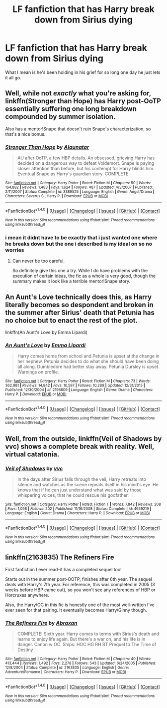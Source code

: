 #+TITLE: LF fanfiction that has Harry break down from Sirius dying

* LF fanfiction that has Harry break down from Sirius dying
:PROPERTIES:
:Author: Swuuzy
:Score: 1
:DateUnix: 1467591423.0
:DateShort: 2016-Jul-04
:FlairText: Request
:END:
What I mean is he's been holding in his grief for so long one day he just lets it all go.


** Well, while not /exactly/ what you're asking for, linkffn(Stronger than Hope) has Harry post-OoTP essentially suffering one long breakdown compounded by summer isolation.

Also has a mentor!Snape that doesn't ruin Snape's characterization, so that's a nice bonus.
:PROPERTIES:
:Author: yarglethatblargle
:Score: 2
:DateUnix: 1467591706.0
:DateShort: 2016-Jul-04
:END:

*** [[http://www.fanfiction.net/s/3389525/1/][*/Stronger Than Hope/*]] by [[https://www.fanfiction.net/u/1206872/Alaunatar][/Alaunatar/]]

#+begin_quote
  AU after OoTP, a few HBP details. An obsessed, grieving Harry has decided on a dangerous way to defeat Voldemort. Snape is paying closer attention than before, but his contempt for Harry blinds him. Eventual Snape as Harry's guardian story. COMPLETE
#+end_quote

^{/Site/: [[http://www.fanfiction.net/][fanfiction.net]] *|* /Category/: Harry Potter *|* /Rated/: Fiction M *|* /Chapters/: 50 *|* /Words/: 164,882 *|* /Reviews/: 1,483 *|* /Favs/: 1,624 *|* /Follows/: 487 *|* /Updated/: 4/3/2007 *|* /Published/: 2/11/2007 *|* /Status/: Complete *|* /id/: 3389525 *|* /Language/: English *|* /Genre/: Angst/Drama *|* /Characters/: Severus S., Harry P. *|* /Download/: [[http://www.ff2ebook.com/old/ffn-bot/index.php?id=3389525&source=ff&filetype=epub][EPUB]] or [[http://www.ff2ebook.com/old/ffn-bot/index.php?id=3389525&source=ff&filetype=mobi][MOBI]]}

--------------

*FanfictionBot*^{1.4.0} *|* [[[https://github.com/tusing/reddit-ffn-bot/wiki/Usage][Usage]]] | [[[https://github.com/tusing/reddit-ffn-bot/wiki/Changelog][Changelog]]] | [[[https://github.com/tusing/reddit-ffn-bot/issues/][Issues]]] | [[[https://github.com/tusing/reddit-ffn-bot/][GitHub]]] | [[[https://www.reddit.com/message/compose?to=tusing][Contact]]]

^{/New in this version: Slim recommendations using/ ffnbot!slim! /Thread recommendations using/ linksub(thread_id)!}
:PROPERTIES:
:Author: FanfictionBot
:Score: 1
:DateUnix: 1467591732.0
:DateShort: 2016-Jul-04
:END:


*** i mean it didnt have to be exactly that i just wanted one where he breaks down but the one i described is my ideal on so no worries
:PROPERTIES:
:Author: Swuuzy
:Score: 1
:DateUnix: 1467598256.0
:DateShort: 2016-Jul-04
:END:

**** Can never be too careful.

So definitely give this one a try. While I do have problems with the execution of certain ideas, the fic as a whole is very good, though the summary makes it look like a terrible mentor!Snape story.
:PROPERTIES:
:Author: yarglethatblargle
:Score: 1
:DateUnix: 1467599575.0
:DateShort: 2016-Jul-04
:END:


** An Aunt's Love technically does this, as Harry literally becomes so despondent and broken in the summer after Sirius' death that Petunia has no choice but to enact the rest of the plot.

linkffn(An Aunt's Love by Emma Lipardi)
:PROPERTIES:
:Author: NeonicBeast
:Score: 2
:DateUnix: 1467623115.0
:DateShort: 2016-Jul-04
:END:

*** [[http://www.fanfiction.net/s/2196609/1/][*/An Aunt's Love/*]] by [[https://www.fanfiction.net/u/688643/Emma-Lipardi][/Emma Lipardi/]]

#+begin_quote
  Harry comes home from school and Petunia is upset at the change in her nephew. Petunia decides to do what she should have been doing all along. Dumbledore had better stay away. Petunia Dursley is upset. Warnings on profile.
#+end_quote

^{/Site/: [[http://www.fanfiction.net/][fanfiction.net]] *|* /Category/: Harry Potter *|* /Rated/: Fiction M *|* /Chapters/: 73 *|* /Words/: 362,981 *|* /Reviews/: 14,842 *|* /Favs/: 10,597 *|* /Follows/: 10,289 *|* /Updated/: 12/31/2015 *|* /Published/: 12/30/2004 *|* /id/: 2196609 *|* /Language/: English *|* /Genre/: Drama *|* /Characters/: Harry P. *|* /Download/: [[http://www.ff2ebook.com/old/ffn-bot/index.php?id=2196609&source=ff&filetype=epub][EPUB]] or [[http://www.ff2ebook.com/old/ffn-bot/index.php?id=2196609&source=ff&filetype=mobi][MOBI]]}

--------------

*FanfictionBot*^{1.4.0} *|* [[[https://github.com/tusing/reddit-ffn-bot/wiki/Usage][Usage]]] | [[[https://github.com/tusing/reddit-ffn-bot/wiki/Changelog][Changelog]]] | [[[https://github.com/tusing/reddit-ffn-bot/issues/][Issues]]] | [[[https://github.com/tusing/reddit-ffn-bot/][GitHub]]] | [[[https://www.reddit.com/message/compose?to=tusing][Contact]]]

^{/New in this version: Slim recommendations using/ ffnbot!slim! /Thread recommendations using/ linksub(thread_id)!}
:PROPERTIES:
:Author: FanfictionBot
:Score: 1
:DateUnix: 1467623165.0
:DateShort: 2016-Jul-04
:END:


** Well, from the outside, linkffn(Veil of Shadows by vvc) shows a complete break with reality. Well, virtual catatonia.
:PROPERTIES:
:Author: t1mepiece
:Score: 1
:DateUnix: 1467596363.0
:DateShort: 2016-Jul-04
:END:

*** [[http://www.fanfiction.net/s/4659219/1/][*/Veil of Shadows/*]] by [[https://www.fanfiction.net/u/983931/vvc][/vvc/]]

#+begin_quote
  In the days after Sirius falls through the veil, Harry retreats into silence and watches as the scene repeats itself in his mind's eye. He knows that if he can just understand what was said by those whispering voices, that he could rescue his godfather.
#+end_quote

^{/Site/: [[http://www.fanfiction.net/][fanfiction.net]] *|* /Category/: Harry Potter *|* /Rated/: Fiction T *|* /Words/: 7,842 *|* /Reviews/: 208 *|* /Favs/: 1,098 *|* /Follows/: 202 *|* /Published/: 11/16/2008 *|* /Status/: Complete *|* /id/: 4659219 *|* /Language/: English *|* /Genre/: Drama *|* /Characters/: Harry P. *|* /Download/: [[http://www.ff2ebook.com/old/ffn-bot/index.php?id=4659219&source=ff&filetype=epub][EPUB]] or [[http://www.ff2ebook.com/old/ffn-bot/index.php?id=4659219&source=ff&filetype=mobi][MOBI]]}

--------------

*FanfictionBot*^{1.4.0} *|* [[[https://github.com/tusing/reddit-ffn-bot/wiki/Usage][Usage]]] | [[[https://github.com/tusing/reddit-ffn-bot/wiki/Changelog][Changelog]]] | [[[https://github.com/tusing/reddit-ffn-bot/issues/][Issues]]] | [[[https://github.com/tusing/reddit-ffn-bot/][GitHub]]] | [[[https://www.reddit.com/message/compose?to=tusing][Contact]]]

^{/New in this version: Slim recommendations using/ ffnbot!slim! /Thread recommendations using/ linksub(thread_id)!}
:PROPERTIES:
:Author: FanfictionBot
:Score: 1
:DateUnix: 1467596388.0
:DateShort: 2016-Jul-04
:END:


** linkffn(2163835) The Refiners Fire

First fanfiction I ever read--it has a completed sequel too!

Starts out in the summer post-OOTP, finishes after 6th year. The sequel deals with Harry's 7th year. For reference, this was completed in 2005 (3 weeks before HBP came out), so you won't see any references of HBP or Horcruxes anywhere.

Also, the Harry/OC in this fic is honestly one of the most well-written I've ever seen for that pairing. It eventually becomes Harry/Ginny though.
:PROPERTIES:
:Author: demarto
:Score: 1
:DateUnix: 1467759224.0
:DateShort: 2016-Jul-06
:END:

*** [[http://www.fanfiction.net/s/2163835/1/][*/The Refiners Fire/*]] by [[https://www.fanfiction.net/u/708137/Abraxan][/Abraxan/]]

#+begin_quote
  COMPLETE! Sixth year. Harry comes to terms with Sirius's death and learns to enjoy life again. But there's a war on, and his life is in danger. Canon w OC. Ships: HOC HG RH RT Prequel to The Time of Destiny
#+end_quote

^{/Site/: [[http://www.fanfiction.net/][fanfiction.net]] *|* /Category/: Harry Potter *|* /Rated/: Fiction M *|* /Chapters/: 40 *|* /Words/: 413,444 *|* /Reviews/: 1,492 *|* /Favs/: 2,278 *|* /Follows/: 543 *|* /Updated/: 6/24/2005 *|* /Published/: 12/8/2004 *|* /Status/: Complete *|* /id/: 2163835 *|* /Language/: English *|* /Genre/: Adventure/Romance *|* /Characters/: Harry P. *|* /Download/: [[http://www.ff2ebook.com/old/ffn-bot/index.php?id=2163835&source=ff&filetype=epub][EPUB]] or [[http://www.ff2ebook.com/old/ffn-bot/index.php?id=2163835&source=ff&filetype=mobi][MOBI]]}

--------------

*FanfictionBot*^{1.4.0} *|* [[[https://github.com/tusing/reddit-ffn-bot/wiki/Usage][Usage]]] | [[[https://github.com/tusing/reddit-ffn-bot/wiki/Changelog][Changelog]]] | [[[https://github.com/tusing/reddit-ffn-bot/issues/][Issues]]] | [[[https://github.com/tusing/reddit-ffn-bot/][GitHub]]] | [[[https://www.reddit.com/message/compose?to=tusing][Contact]]]

^{/New in this version: Slim recommendations using/ ffnbot!slim! /Thread recommendations using/ linksub(thread_id)!}
:PROPERTIES:
:Author: FanfictionBot
:Score: 1
:DateUnix: 1467759239.0
:DateShort: 2016-Jul-06
:END:
